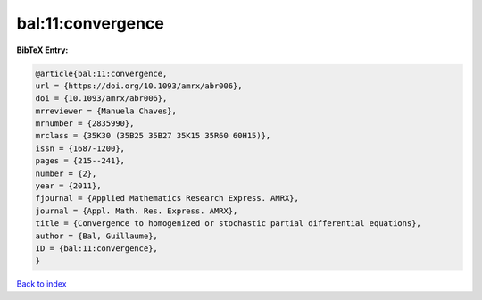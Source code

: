 bal:11:convergence
==================

.. :cite:t:`bal:11:convergence`

.. bibliography:: ../../All.bib

**BibTeX Entry:**

.. code-block:: bibtex

   @article{bal:11:convergence,
   url = {https://doi.org/10.1093/amrx/abr006},
   doi = {10.1093/amrx/abr006},
   mrreviewer = {Manuela Chaves},
   mrnumber = {2835990},
   mrclass = {35K30 (35B25 35B27 35K15 35R60 60H15)},
   issn = {1687-1200},
   pages = {215--241},
   number = {2},
   year = {2011},
   fjournal = {Applied Mathematics Research Express. AMRX},
   journal = {Appl. Math. Res. Express. AMRX},
   title = {Convergence to homogenized or stochastic partial differential equations},
   author = {Bal, Guillaume},
   ID = {bal:11:convergence},
   }

`Back to index <../index>`_

